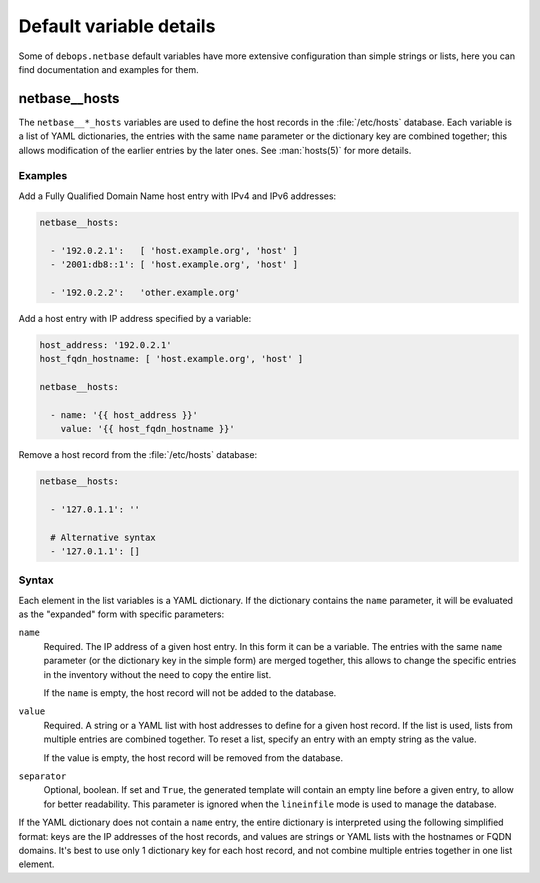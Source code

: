 .. Copyright (C) 2018 Maciej Delmanowski <drybjed@gmail.com>
.. Copyright (C) 2018 DebOps <https://debops.org/>
.. SPDX-License-Identifier: GPL-3.0-only

Default variable details
========================

Some of ``debops.netbase`` default variables have more extensive configuration
than simple strings or lists, here you can find documentation and examples for
them.

.. only:: html

   .. contents::
      :local:
      :depth: 1

.. _netbase__ref_hosts:

netbase__hosts
--------------

The ``netbase__*_hosts`` variables are used to define the host records in the
:file:`/etc/hosts` database. Each variable is a list of YAML dictionaries, the
entries with the same ``name`` parameter or the dictionary key are combined
together; this allows modification of the earlier entries by the later ones.
See :man:`hosts(5)` for more details.

Examples
~~~~~~~~

Add a Fully Qualified Domain Name host entry with IPv4 and IPv6 addresses:

.. code-block:: yaml

   netbase__hosts:

     - '192.0.2.1':   [ 'host.example.org', 'host' ]
     - '2001:db8::1': [ 'host.example.org', 'host' ]

     - '192.0.2.2':   'other.example.org'

Add a host entry with IP address specified by a variable:

.. code-block:: yaml

   host_address: '192.0.2.1'
   host_fqdn_hostname: [ 'host.example.org', 'host' ]

   netbase__hosts:

     - name: '{{ host_address }}'
       value: '{{ host_fqdn_hostname }}'

Remove a host record from the :file:`/etc/hosts` database:

.. code-block:: yaml

   netbase__hosts:

     - '127.0.1.1': ''

     # Alternative syntax
     - '127.0.1.1': []

Syntax
~~~~~~

Each element in the list variables is a YAML dictionary. If the dictionary
contains the ``name`` parameter, it will be evaluated as the "expanded" form
with specific parameters:

``name``
  Required. The IP address of a given host entry. In this form it can be
  a variable. The entries with the same ``name`` parameter (or the dictionary
  key in the simple form) are merged together, this allows to change the
  specific entries in the inventory without the need to copy the entire list.

  If the ``name`` is empty, the host record will not be added to the database.

``value``
  Required. A string or a YAML list with host addresses to define for a given
  host record. If the list is used, lists from multiple entries are combined
  together. To reset a list, specify an entry with an empty string as the
  value.

  If the value is empty, the host record will be removed from the database.

``separator``
  Optional, boolean. If set and ``True``, the generated template will contain an
  empty line before a given entry, to allow for better readability. This
  parameter is ignored when the ``lineinfile`` mode is used to manage the
  database.

If the YAML dictionary does not contain a ``name`` entry, the entire dictionary
is interpreted using the following simplified format: keys are the IP addresses
of the host records, and values are strings or YAML lists with the hostnames or
FQDN domains. It's best to use only 1 dictionary key for each host record, and
not combine multiple entries together in one list element.
